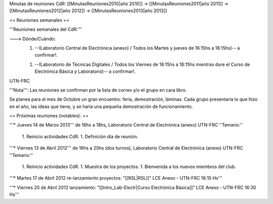 Minutas de reuniones CdR: [[MinutasReuniones2010|año 2010]] -> [[MinutasReuniones2011|año 2011]] -> [[MinutasReuniones2012|año 2012]] -> [[MinutasReuniones2013|año 2013]]

== Reuniones semanales ==

'''Reuniones semanales del CdR:'''

---> Dónde/Cuándo:  
   1. --(Laboratorio Central de Electrónica (anexo) / Todos los Martes y jueves de 16:15hs a 18:15hs)-- a confirmar!.

   1. --(Laboratorio de Técnicas Digitales / Todos los Viernes de 16:15hs a 18:15hs mientras dure el Curso de Electrónica Básica y Laboratorio)-- a confirmar!.

UTN-FRC

'''Nota''': Las reuniones se confirman por la lista de correo y/o el grupo en cara libro.

Se planea para el mes de Octubre un gran encuentro: feria, demostración, láminas. Cada grupo presentaría lo que hizo en el año, las ideas que tiene, y se haría una pequeña demostración de funcionamiento.

== Próximas reuniones (notables): ==

'''* Jueves 14 de Marzo 2013''' de 16hs a 18hs, Laboratorio Central de Electrónica (anexo) UTN-FRC
''Temario:''

 1. Reinicio actividades CdR.
 1. Definición día de reunión.

'''* Viernes 13 de Abril 2012''' de 16hs a 20hs (dos turnos), Laboratorio Central de Electrónica (anexo) UTN-FRC
''Temario:''

 1. Reinicio actividades CdR.
 1. Muestra de los proyectos.
 1. Bienvenida a los nuevos miembros del club.


'''* Martes 17 de Abril 2012 re-lanzamiento proyectos: "[[RSL|RSL]]" LCE Anexo - UTN-FRC 16:15 Hs'''

'''* Viernes 20 de Abril 2012 lanzamiento: "[[Intro_Lab-Electr|Curso Electrónica Básica]]" LCE Anexo - UTN-FRC 16:30 Hs'''
